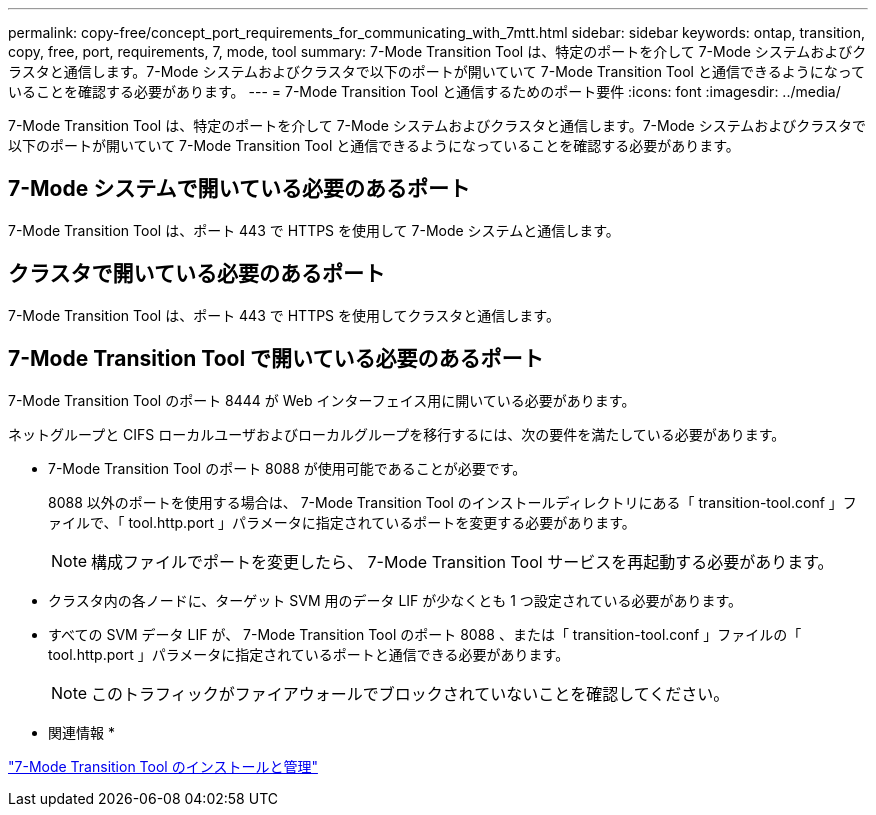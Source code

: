 ---
permalink: copy-free/concept_port_requirements_for_communicating_with_7mtt.html 
sidebar: sidebar 
keywords: ontap, transition, copy, free, port, requirements, 7, mode, tool 
summary: 7-Mode Transition Tool は、特定のポートを介して 7-Mode システムおよびクラスタと通信します。7-Mode システムおよびクラスタで以下のポートが開いていて 7-Mode Transition Tool と通信できるようになっていることを確認する必要があります。 
---
= 7-Mode Transition Tool と通信するためのポート要件
:icons: font
:imagesdir: ../media/


[role="lead"]
7-Mode Transition Tool は、特定のポートを介して 7-Mode システムおよびクラスタと通信します。7-Mode システムおよびクラスタで以下のポートが開いていて 7-Mode Transition Tool と通信できるようになっていることを確認する必要があります。



== 7-Mode システムで開いている必要のあるポート

7-Mode Transition Tool は、ポート 443 で HTTPS を使用して 7-Mode システムと通信します。



== クラスタで開いている必要のあるポート

7-Mode Transition Tool は、ポート 443 で HTTPS を使用してクラスタと通信します。



== 7-Mode Transition Tool で開いている必要のあるポート

7-Mode Transition Tool のポート 8444 が Web インターフェイス用に開いている必要があります。

ネットグループと CIFS ローカルユーザおよびローカルグループを移行するには、次の要件を満たしている必要があります。

* 7-Mode Transition Tool のポート 8088 が使用可能であることが必要です。
+
8088 以外のポートを使用する場合は、 7-Mode Transition Tool のインストールディレクトリにある「 transition-tool.conf 」ファイルで、「 tool.http.port 」パラメータに指定されているポートを変更する必要があります。

+

NOTE: 構成ファイルでポートを変更したら、 7-Mode Transition Tool サービスを再起動する必要があります。

* クラスタ内の各ノードに、ターゲット SVM 用のデータ LIF が少なくとも 1 つ設定されている必要があります。
* すべての SVM データ LIF が、 7-Mode Transition Tool のポート 8088 、または「 transition-tool.conf 」ファイルの「 tool.http.port 」パラメータに指定されているポートと通信できる必要があります。
+

NOTE: このトラフィックがファイアウォールでブロックされていないことを確認してください。



* 関連情報 *

http://docs.netapp.com/ontap-9/topic/com.netapp.doc.dot-7mtt-isg/home.html["7-Mode Transition Tool のインストールと管理"]
